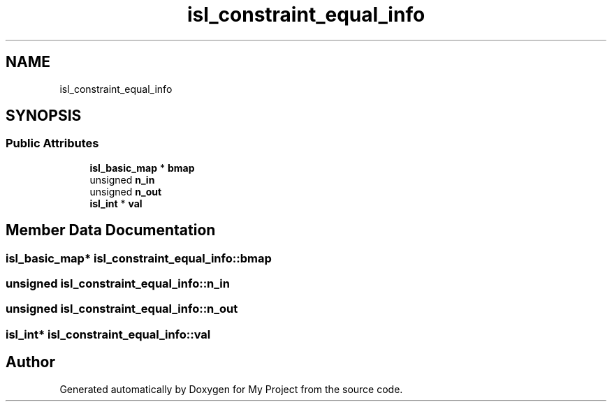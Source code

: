 .TH "isl_constraint_equal_info" 3 "Sun Jul 12 2020" "My Project" \" -*- nroff -*-
.ad l
.nh
.SH NAME
isl_constraint_equal_info
.SH SYNOPSIS
.br
.PP
.SS "Public Attributes"

.in +1c
.ti -1c
.RI "\fBisl_basic_map\fP * \fBbmap\fP"
.br
.ti -1c
.RI "unsigned \fBn_in\fP"
.br
.ti -1c
.RI "unsigned \fBn_out\fP"
.br
.ti -1c
.RI "\fBisl_int\fP * \fBval\fP"
.br
.in -1c
.SH "Member Data Documentation"
.PP 
.SS "\fBisl_basic_map\fP* isl_constraint_equal_info::bmap"

.SS "unsigned isl_constraint_equal_info::n_in"

.SS "unsigned isl_constraint_equal_info::n_out"

.SS "\fBisl_int\fP* isl_constraint_equal_info::val"


.SH "Author"
.PP 
Generated automatically by Doxygen for My Project from the source code\&.
